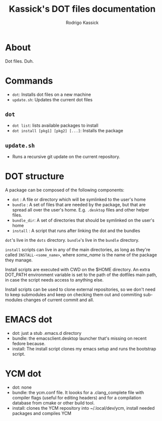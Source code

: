 #+TITLE: Kassick's DOT files documentation
#+AUTHOR: Rodrigo Kassick
#+LANGUAGE: pt_BR
#+LATEX_HEADER: \usepackage[margin=2cm,a4paper]{geometry}
#+LATEX_HEADER: \usepackage[]{babel}
#+LATEX_HEADER: \usepackage{ifxetex}
#+LATEX_HEADER: \ifxetex
#+LATEX_HEADER:     \usepackage{tgtermes}
#+LATEX_HEADER: \else
#+LATEX_HEADER:     \usepackage[utf-8]{inputenc}
#+LATEX_HEADER:     \usepackage{times}              % pacote para usar fonte Adobe Times
#+LATEX_HEADER:     \usepackage[T1]{fontenc}
#+LATEX_HEADER: \fi
#+TAGS: noexport(n) deprecated(d) success(s) failed(f) pending(p)
#+EXPORT_SELECT_TAGS: export
#+EXPORT_EXCLUDE_TAGS: noexport
#+SEQ_TODO: TODO(t!) STARTED(s!) WAITING(w!) REVIEW(r!) PENDING(p!) | DONE(d!) CANCELLED(c!) DEFERRED(f!)
#+STARTUP: overview indent
#+OPTIONS: ^:nil
#+OPTIONS: _:nil

* About

Dot files. Duh.

* Commands

- ~dot~: Installs dot files on a new machine
- ~update.sh~: Updates the current dot files

** ~dot~

- ~dot list~: lists available packages to install
- ~dot install [pkg1] [pkg2] [...]~: Installs the package

** ~update.sh~

- Runs a recursive git update on the current repository.

* DOT structure

A package can be composed of the following components:
- ~dot~ : A file or directory which will be symlinked to the user's home
- ~bundle~ : A set of files that are needed by the package, but that are spread all over the user's home. E.g. ~.desktop~ files and other helper files.
- =bundle_dir=: A set of directories that should be symlinked on the user's home
- ~install~ : A script that runs after linking the dot and the bundles

~dot~'s live in the ~dots~ directory. ~bundle~'s live in the ~bundle~ directory.

~install~ scripts can live in any of the main directories, as long as they're called ~INSTALL-<some_name>~, where /some_name/ is the name of the package they manage.

Install scripts are executed with CWD on the $HOME directory. An extra DOT_PATH environment variable is set to the path of the dotfiles main path, in case the script needs access to anything else.

Install scripts can be used to clone external repositories, so we don't need to keep submodules and keep on checking them out and commiting sub-modules changes of current commit and all.

* EMACS dot

- dot: just a stub .emacs.d directory
- bundle: the emacsclient.desktop launcher that's missing on recent fedore because.
- install: The install script clones my emacs setup and runs the bootstrap script.

* YCM dot

- dot: none
- bundle: the ycm.conf file. It loooks for a .clang_complete file with compiler flags (useful for editing headers) and for a compilation database from cmake or other build tool.
- install: clones the YCM repository into ~/.local/dev/ycm, install needed packages and compiles YCM
